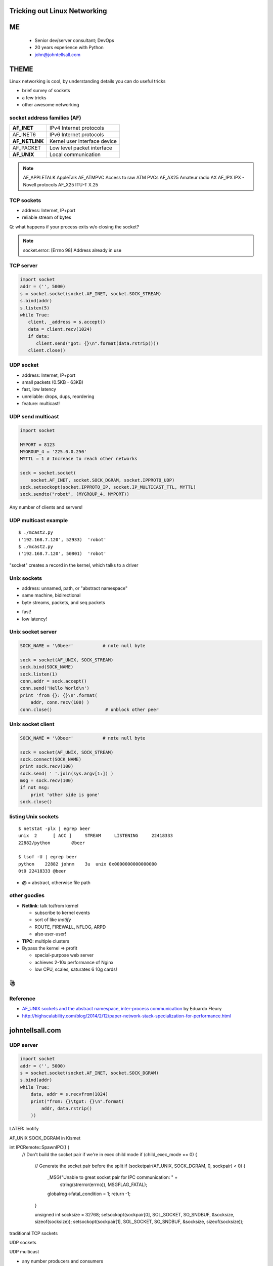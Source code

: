 
.. Tricking out Linux Networking slides file, created by
   hieroglyph-quickstart on Wed Aug 20 15:12:52 2014.


Tricking out Linux Networking
=============================


ME
====

   - Senior dev/server consultant; DevOps
   - 20 years experience with Python
   - john@johntellsall.com


THEME
=====

Linux networking is cool, by understanding details you can do useful
tricks

- brief survey of sockets
- a few tricks
- other awesome networking


socket address families (AF)
----------------------------

=================== ==============================
**AF_INET**             IPv4 Internet protocols
AF_INET6            IPv6 Internet protocols
**AF_NETLINK**          Kernel user interface device
AF_PACKET           Low level packet interface
**AF_UNIX**   			Local communication
=================== ==============================


.. note::

   AF_APPLETALK        AppleTalk
   AF_ATMPVC           Access to raw ATM PVCs
   AF_AX25             Amateur radio AX
   AF_IPX              IPX - Novell protocols
   AF_X25              ITU-T X.25



TCP sockets
-----------

- address: Internet, IP+port
- reliable stream of bytes

Q: what happens if your process exits w/o closing the socket?

.. note::

   socket.error: [Errno 98] Address already in use


TCP server
----------

.. code-block:: python

   import socket 
   addr = ('', 5000)
   s = socket.socket(socket.AF_INET, socket.SOCK_STREAM) 
   s.bind(addr)
   s.listen(5) 
   while True: 
      client, _address = s.accept() 
      data = client.recv(1024)
      if data: 
         client.send("got: {}\n".format(data.rstrip()))
      client.close()
                

UDP socket
-----------

- address: Internet, IP+port
- small packets (0.5KB - 63KB)
- fast, low latency
- unreliable: drops, dups, reordering
- feature: multicast!


UDP send multicast
------------------

.. code-block:: python

    import socket
    
    MYPORT = 8123
    MYGROUP_4 = '225.0.0.250'
    MYTTL = 1 # Increase to reach other networks
    
    sock = socket.socket(
        socket.AF_INET, socket.SOCK_DGRAM, socket.IPPROTO_UDP)
    sock.setsockopt(socket.IPPROTO_IP, socket.IP_MULTICAST_TTL, MYTTL)
    sock.sendto("robot", (MYGROUP_4, MYPORT))

Any number of clients and servers!


UDP multicast example
---------------------

::

   $ ./mcast2.py 
   ('192.168.7.120', 52933)  'robot'
   $ ./mcast2.py 
   ('192.168.7.120', 50801)  'robot'


"socket" creates a record in the kernel, which talks to a driver


Unix sockets
------------

- address: unnamed, path, or "abstract namespace"
- same machine, bidirectional
- byte streams, packets, and seq packets

* fast!

* low latency!
 


Unix socket server
------------------

.. code-block:: python

    SOCK_NAME = '\0beer'           # note null byte

    sock = socket(AF_UNIX, SOCK_STREAM)
    sock.bind(SOCK_NAME)
    sock.listen(1)
    conn,addr = sock.accept()
    conn.send('Hello World\n')
    print 'from {}: {}\n'.format( 
        addr, conn.recv(100) )
    conn.close()                    # unblock other peer

Unix socket client
------------------

.. code-block:: python

    SOCK_NAME = '\0beer'           # note null byte

    sock = socket(AF_UNIX, SOCK_STREAM)
    sock.connect(SOCK_NAME)
    print sock.recv(100)
    sock.send( ' '.join(sys.argv[1:]) )
    msg = sock.recv(100)
    if not msg:
        print 'other side is gone'
    sock.close()
    

listing Unix sockets
--------------------

::

   $ netstat -plx | egrep beer
   unix  2      [ ACC ]     STREAM     LISTENING     22418333 
   22882/python        @beer

   $ lsof -U | egrep beer
   python    22882 johnm    3u  unix 0x0000000000000000 
   0t0 22418333 @beer

* **@** = abstract, otherwise file path


other goodies
---------------

* **Netlink**: talk to/from kernel

  - subscribe to kernel events
  - sort of like *inotify*
  - ROUTE, FIREWALL, NFLOG, ARPD
  - also user-user!

* **TIPC**: multiple clusters

* Bypass the kernel => profit

  - special-purpose web server
  - achieves 2-10x performance of Nginx
  - low CPU, scales, saturates 6 10g cards!


☃
=


Reference
---------

* `AF_UNIX sockets and the abstract namespace, inter-process communication <http://blog.eduardofleury.com/archives/2007/09/13>`_ by Eduardo Fleury

* http://highscalability.com/blog/2014/2/12/paper-network-stack-specialization-for-performance.html


johntellsall.com
================

   



UDP server
----------

.. code-block:: python

    import socket 
    addr = ('', 5000)
    s = socket.socket(socket.AF_INET, socket.SOCK_DGRAM) 
    s.bind(addr)
    while True: 
        data, addr = s.recvfrom(1024)
        print("from: {}\tgot: {}\n".format(
            addr, data.rstrip()
        ))
    
    


LATER: Inotify


AF_UNIX SOCK_DGRAM in Kismet

int IPCRemote::SpawnIPC() {
	// Don't build the socket pair if we're in exec child mode
	if (child_exec_mode == 0) {
		// Generate the socket pair before the split
		if (socketpair(AF_UNIX, SOCK_DGRAM, 0, sockpair) < 0) {
			_MSG("Unable to great socket pair for IPC communication: " +
				 string(strerror(errno)), MSGFLAG_FATAL);
			globalreg->fatal_condition = 1;
			return -1;
		}

		unsigned int socksize = 32768;
		setsockopt(sockpair[0], SOL_SOCKET, SO_SNDBUF, &socksize, sizeof(socksize));
		setsockopt(sockpair[1], SOL_SOCKET, SO_SNDBUF, &socksize, sizeof(socksize));

	
traditional TCP sockets

UDP sockets

UDP multicast

- any number producers and consumers
- unreliable: reorder, dropped, duplicate


AF_UNIX SOCK_DGRAM

AF_UNIX

AF_UNIX, AF_LOCAL   Local communication              unix(7)
AF_INET             IPv4 Internet protocols          ip(7)
AF_INET6            IPv6 Internet protocols          ipv6(7)
AF_IPX              IPX - Novell protocols
AF_NETLINK          Kernel user interface device     netlink(7)
AF_X25              ITU-T X.25 / ISO-8208 protocol   x25(7)
AF_AX25             Amateur radio AX.25 protocol
AF_ATMPVC           Access to raw ATM PVCs
AF_APPLETALK        AppleTalk                        ddp(7)
AF_PACKET           Low level packet interface       packet(7)

SOCK_STREAM     Provides sequenced, reliable, two-way, connection-
based byte streams.  An out-of-band data transmission
mechanism may be supported.

SOCK_DGRAM      Supports datagrams (connectionless, unreliable
messages of a fixed maximum length).

SOCK_SEQPACKET  Provides a sequenced, reliable, two-way connection-
based data transmission path for datagrams of fixed
maximum length; a consumer is required to read an
entire packet with each input system call.

SOCK_RAW        Provides raw network protocol access.

SOCK_RDM        Provides a reliable datagram layer that does not
guarantee ordering.

http://man7.org/linux/man-pages/man7/unix.7.html

The AF_UNIX (also known as AF_LOCAL) socket family is used to
communicate between processes on the same machine efficiently.
Traditionally, UNIX domain sockets can be either unnamed, or bound to
a filesystem pathname (marked as being of type socket).  Linux also
supports an abstract namespace which is independent of the
filesystem.

Valid types are: SOCK_STREAM, for a stream-oriented socket and
SOCK_DGRAM, for a datagram-oriented socket that preserves message
boundaries (as on most UNIX implementations, UNIX domain datagram
sockets are always reliable and don't reorder datagrams); and (since
Linux 2.6.4) SOCK_SEQPACKET, for a connection-oriented socket that
preserves message boundaries and delivers messages in the order that
they were sent.

UNIX domain sockets support passing file descriptors or process
credentials to other processes using ancillary data.



TIP: SO_REUSEADDR

AF_UNIX SOCK_STREAM



References
==========

https://wiki.python.org/moin/UdpCommunication

sudo apt-get install python-examples




* audience: sr engineer, CTO, DevOps

* concept doesn't always match implementation 

what is a file?
	seekable collection of persistent bytes
how do you get one?
	ask kernel, get handle
what can you do with it?
	close, read/write, fctrl
"disk file": really?
	/dev/null, /proc/fd, named pipes!
=> concept doesn't match

what is a socket?
	stream of bytes, bidirectional, multi-machine
how do you get one?
	ask kernel, get handle
what can you do with it?
	close, ioctl?, send/recv
"stream of bytes": really?
	mostly; what about UDP; 
=> concept doesn't match
(default TCP settings are for file transfer, want to change settings for HTTP-ish traffic, matters if you're internet-facing vs LAN; bufferbloat)

namespaces
- socket: IP? multiple IPs? IPv6? TIPC address?
- filesystem
- in-kernel socket space!
( - cool ipfilter tricks, out of scope )

* kernel provides (file like) abstractions over *lots* of different
services, in different namespaces.  *
* actual implementation differs!
Ex: "stream of bytes" vs send fd to unrelated proc over X socket
Ex: tell kernel to send signal over fd(?)

(OSI model vs reality)

Won't cover: (kernel) queues, RT signals, ipfilter subsystem; also TIPC, inotify

* don't be afraid of code
- Python TCP socket server
- C TCP server
- Python UDP socket server

* powerful software uses kernel/hardware knowledge to accomplish magic
- Redis
- Apache
- Varnish vs Squid(?)
- Docker vs LXC + Namespaces + Aufs; layers are *different*
- ? uWSGI, unicorn/gunicorn

* Netflix diagram




stream: reliable, connection-oriented
datagram: message boundaries preserved

- "reliable" means unaltered data goes through _or_ you get an error

- datagram: esrver doesn't have to be up

- stream: doesn't provide priority, can't "interrupt" big upload/download

- SSE: stream down to browser, dgram (POST) up
- WebSocket: two streams

- "proto" arg always zero, except for IPPROTO_RAW (SOCK_RAW -- TODO)

- "well known address"

(listen SOMAXCONN) was 5, Linux default max now 128

(modern TCP discovers "path MTU" to avoid IP fragmentation)

(INADDR_ANY aka 0.0.0.0)

(FQDN terminated by period: example.com = domain; example.com. = FQDN)

- Unix vs Inet socket: Unix sometimes faster, dir (+file) perms, pass
FDs, pass credentials

- official Echo server -- in Inetd

- multiproc server: each child does accept(), or server accept(), pass
FD to child

Theme: every one knows TCP + UDP networking; most of what we know is
wrong, and there's a lot of other services.

TODO: xinetd

(inetd rebinds TCP/UDP to stdio)

(socket half close, SHUT_WR; on socket FD _not_ link)

*SECTION: overview
*SECTION: caveats / tricks
*SECTION: services (NETLINK)
*SECTION: future (Docker, Cgroups) and past (mmap IPC; last month)

(TIME_WAIT + SO_REUSEADDR)

(OOB: SIGURL for socket owner
- hmm: max one byte, one outstanding at a time
- discouraged, unreliable)

(signalfd, pselect)

(self-pipe trick)


